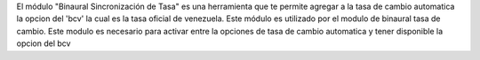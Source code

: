 El módulo "Binaural Sincronización de Tasa" es una herramienta que te permite agregar a la tasa de cambio automatica la opcion del 'bcv' la cual es la tasa oficial de venezuela. 
Este módulo es utilizado por el modulo de binaural tasa de cambio.
Este modulo es necesario para activar entre la opciones de tasa de cambio automatica y tener disponible la opcion del bcv